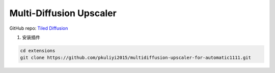 .. _Upscaler:

Multi-Diffusion Upscaler
================================================================================

GitHub repo: `Tiled Diffusion <https://github.com/pkuliyi2015/multidiffusion-upscaler-for-automatic1111>`_


1. 安装插件

.. code:: bash

    cd extensions
    git clone https://github.com/pkuliyi2015/multidiffusion-upscaler-for-automatic1111.git



